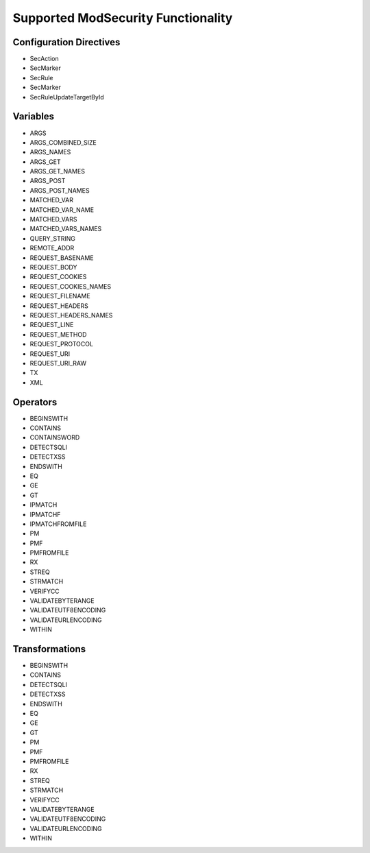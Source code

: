 Supported ModSecurity Functionality
-----------------------------------

Configuration Directives
==========================
* SecAction
* SecMarker
* SecRule
* SecMarker
* SecRuleUpdateTargetById

Variables
=========
* ARGS
* ARGS_COMBINED_SIZE
* ARGS_NAMES
* ARGS_GET
* ARGS_GET_NAMES
* ARGS_POST
* ARGS_POST_NAMES
* MATCHED_VAR
* MATCHED_VAR_NAME
* MATCHED_VARS
* MATCHED_VARS_NAMES
* QUERY_STRING
* REMOTE_ADDR
* REQUEST_BASENAME
* REQUEST_BODY
* REQUEST_COOKIES
* REQUEST_COOKIES_NAMES
* REQUEST_FILENAME
* REQUEST_HEADERS
* REQUEST_HEADERS_NAMES
* REQUEST_LINE
* REQUEST_METHOD
* REQUEST_PROTOCOL
* REQUEST_URI
* REQUEST_URI_RAW
* TX
* XML

Operators
=========
* BEGINSWITH
* CONTAINS
* CONTAINSWORD
* DETECTSQLI
* DETECTXSS
* ENDSWITH
* EQ
* GE
* GT
* IPMATCH
* IPMATCHF
* IPMATCHFROMFILE
* PM
* PMF
* PMFROMFILE
* RX
* STREQ
* STRMATCH
* VERIFYCC
* VALIDATEBYTERANGE
* VALIDATEUTF8ENCODING
* VALIDATEURLENCODING
* WITHIN

Transformations
===============
* BEGINSWITH
* CONTAINS
* DETECTSQLI
* DETECTXSS
* ENDSWITH
* EQ
* GE
* GT
* PM
* PMF
* PMFROMFILE
* RX
* STREQ
* STRMATCH
* VERIFYCC
* VALIDATEBYTERANGE
* VALIDATEUTF8ENCODING
* VALIDATEURLENCODING
* WITHIN
